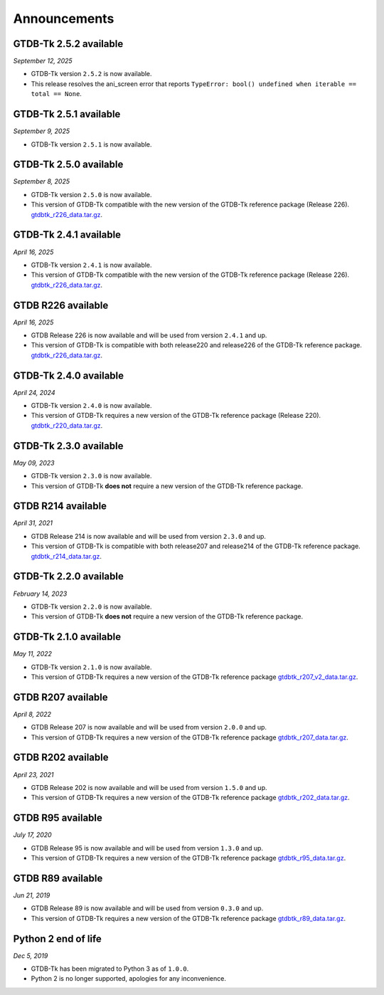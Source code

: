 Announcements
=============

GTDB-Tk 2.5.2 available
-----------------------

*September 12, 2025*

* GTDB-Tk version ``2.5.2`` is now available.

* This release resolves the ani_screen error that reports ``TypeError: bool() undefined when iterable == total == None``.


GTDB-Tk 2.5.1 available
-----------------------

*September 9, 2025*

* GTDB-Tk version ``2.5.1`` is now available.


GTDB-Tk 2.5.0 available
-----------------------

*September 8, 2025*

* GTDB-Tk version ``2.5.0`` is now available.
* This version of GTDB-Tk compatible with the new version of the GTDB-Tk reference package (Release 226).
  `gtdbtk_r226_data.tar.gz <https://data.gtdb.ecogenomic.org/releases/release220/220.0/auxillary_files/gtdbtk_package/>`_.


GTDB-Tk 2.4.1 available
-----------------------

*April 16, 2025*

* GTDB-Tk version ``2.4.1`` is now available.
* This version of GTDB-Tk compatible with the new version of the GTDB-Tk reference package (Release 226).
  `gtdbtk_r226_data.tar.gz <https://data.gtdb.ecogenomic.org/releases/release220/220.0/auxillary_files/gtdbtk_package/>`_.


GTDB R226 available
-----------------------

*April 16, 2025*

* GTDB Release 226 is now available and will be used from version ``2.4.1`` and up.
* This version of GTDB-Tk is compatible with both release220 and release226 of the GTDB-Tk reference package.
  `gtdbtk_r226_data.tar.gz <https://data.gtdb.ecogenomic.org/releases/release226/226.0/auxillary_files/>`_.

GTDB-Tk 2.4.0 available
-----------------------

*April 24, 2024*

* GTDB-Tk version ``2.4.0`` is now available.
* This version of GTDB-Tk requires a new version of the GTDB-Tk reference package (Release 220).
  `gtdbtk_r220_data.tar.gz <https://data.gtdb.ecogenomic.org/releases/release220/220.0/auxillary_files/gtdbtk_package/>`_.



GTDB-Tk 2.3.0 available
-----------------------

*May 09, 2023*

* GTDB-Tk version ``2.3.0`` is now available.
* This version of GTDB-Tk **does not** require a new version of the GTDB-Tk reference package.


GTDB R214 available
-------------------

*April 31, 2021*

* GTDB Release 214 is now available and will be used from version ``2.3.0`` and up.
* This version of GTDB-Tk is compatible with both release207 and release214 of the GTDB-Tk reference package.
  `gtdbtk_r214_data.tar.gz <https://data.gtdb.ecogenomic.org/releases/release214/214.0/auxillary_files/>`_.


GTDB-Tk 2.2.0 available
-----------------------

*February 14, 2023*

* GTDB-Tk version ``2.2.0`` is now available.
* This version of GTDB-Tk **does not** require a new version of the GTDB-Tk reference package.


GTDB-Tk 2.1.0 available
-----------------------

*May 11, 2022*

* GTDB-Tk version ``2.1.0`` is now available.
* This version of GTDB-Tk requires a new version of the GTDB-Tk reference package
  `gtdbtk_r207_v2_data.tar.gz <https://data.ace.uq.edu.au/public/gtdb/data/releases/release207/207.0/auxillary_files>`_.



GTDB R207 available
-------------------

*April 8, 2022*

* GTDB Release 207 is now available and will be used from version ``2.0.0`` and up.
* This version of GTDB-Tk requires a new version of the GTDB-Tk reference package
  `gtdbtk_r207_data.tar.gz <https://data.ace.uq.edu.au/public/gtdb/data/releases/release207/207.0/auxillary_files>`_.


GTDB R202 available
-------------------

*April 23, 2021*

* GTDB Release 202 is now available and will be used from version ``1.5.0`` and up.
* This version of GTDB-Tk requires a new version of the GTDB-Tk reference package
  `gtdbtk_r202_data.tar.gz <https://data.ace.uq.edu.au/public/gtdb/data/releases/release202/202.0/auxillary_files>`_.


GTDB R95 available
------------------

*July 17, 2020*

* GTDB Release 95 is now available and will be used from version ``1.3.0`` and up.
* This version of GTDB-Tk requires a new version of the GTDB-Tk reference package
  `gtdbtk_r95_data.tar.gz <https://data.ace.uq.edu.au/public/gtdb/data/releases/release95/95.0/auxillary_files>`_.


GTDB R89 available
------------------

*Jun 21, 2019*

* GTDB Release 89 is now available and will be used from version ``0.3.0`` and up.
* This version of GTDB-Tk requires a new version of the GTDB-Tk reference package
  `gtdbtk_r89_data.tar.gz <https://data.ace.uq.edu.au/public/gtdb/data/releases/release89/89.0>`_.



Python 2 end of life
--------------------

*Dec 5, 2019*

* GTDB-Tk has been migrated to Python 3 as of ``1.0.0``.
* Python 2 is no longer supported, apologies for any inconvenience.

